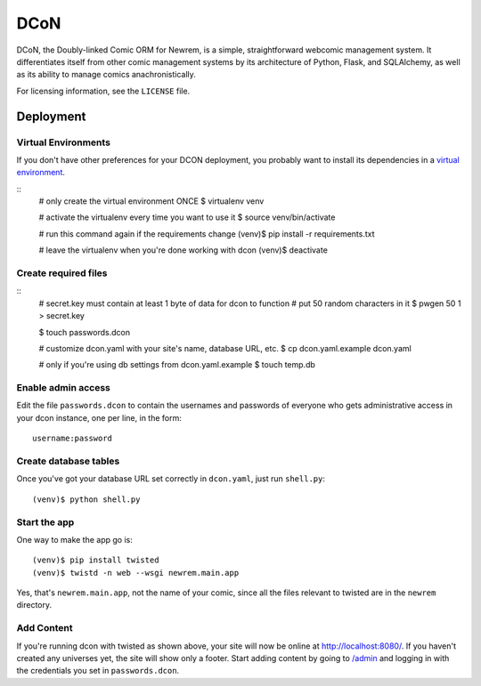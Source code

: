 ====
DCoN
====

DCoN, the Doubly-linked Comic ORM for Newrem, is a simple, straightforward
webcomic management system. It differentiates itself from other comic
management systems by its architecture of Python, Flask, and SQLAlchemy, as
well as its ability to manage comics anachronistically.

For licensing information, see the ``LICENSE`` file.

Deployment
==========

Virtual Environments
--------------------

If you don't have other preferences for your DCON deployment, you probably
want to install its dependencies in a `virtual environment`_. 

.. _virtual environment: https://virtualenv.pypa.io/en/latest/

::
    # only create the virtual environment ONCE
    $ virtualenv venv
    
    # activate the virtualenv every time you want to use it
    $ source venv/bin/activate

    # run this command again if the requirements change
    (venv)$ pip install -r requirements.txt

    # leave the virtualenv when you're done working with dcon
    (venv)$ deactivate

Create required files
---------------------

::
    # secret.key must contain at least 1 byte of data for dcon to function
    # put 50 random characters in it
    $ pwgen 50 1 > secret.key

    $ touch passwords.dcon
    
    # customize dcon.yaml with your site's name, database URL, etc.
    $ cp dcon.yaml.example dcon.yaml

    # only if you're using db settings from dcon.yaml.example
    $ touch temp.db

Enable admin access
-------------------

Edit the file ``passwords.dcon`` to contain the usernames and passwords of
everyone who gets administrative access in your dcon instance, one per line,
in the form::

    username:password

Create database tables
----------------------

Once you've got your database URL set correctly in ``dcon.yaml``, just run
``shell.py``::

    (venv)$ python shell.py
    
Start the app
-------------

One way to make the app go is:: 

    (venv)$ pip install twisted
    (venv)$ twistd -n web --wsgi newrem.main.app 

Yes, that's ``newrem.main.app``, not the name of your comic, since all the
files relevant to twisted are in the ``newrem`` directory.

Add Content
-----------

If you're running dcon with twisted as shown above, your site will now be
online at `http://localhost:8080/ <http://localhost:8080/>`_. If you haven't
created any universes yet, the site will show only a footer. Start adding
content by going to `/admin <http://localhost:8080/admin>`_ and logging in
with the credentials you set in ``passwords.dcon``.  
